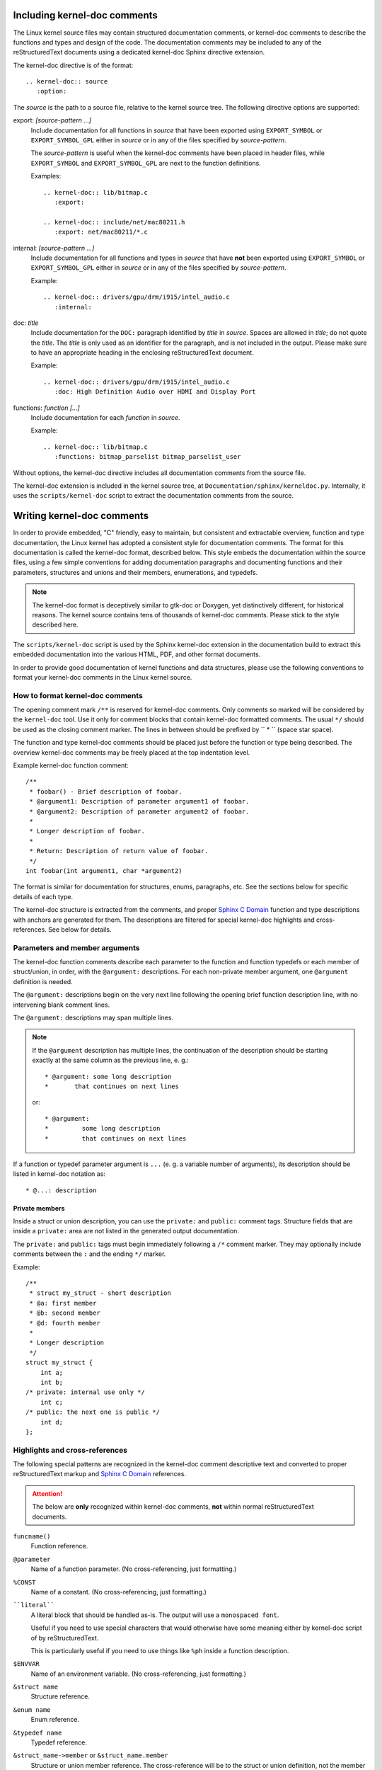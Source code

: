 Including kernel-doc comments
=============================

The Linux kernel source files may contain structured documentation comments, or
kernel-doc comments to describe the functions and types and design of the
code. The documentation comments may be included to any of the reStructuredText
documents using a dedicated kernel-doc Sphinx directive extension.

The kernel-doc directive is of the format::

  .. kernel-doc:: source
     :option:

The *source* is the path to a source file, relative to the kernel source
tree. The following directive options are supported:

export: *[source-pattern ...]*
  Include documentation for all functions in *source* that have been exported
  using ``EXPORT_SYMBOL`` or ``EXPORT_SYMBOL_GPL`` either in *source* or in any
  of the files specified by *source-pattern*.

  The *source-pattern* is useful when the kernel-doc comments have been placed
  in header files, while ``EXPORT_SYMBOL`` and ``EXPORT_SYMBOL_GPL`` are next to
  the function definitions.

  Examples::

    .. kernel-doc:: lib/bitmap.c
       :export:

    .. kernel-doc:: include/net/mac80211.h
       :export: net/mac80211/*.c

internal: *[source-pattern ...]*
  Include documentation for all functions and types in *source* that have
  **not** been exported using ``EXPORT_SYMBOL`` or ``EXPORT_SYMBOL_GPL`` either
  in *source* or in any of the files specified by *source-pattern*.

  Example::

    .. kernel-doc:: drivers/gpu/drm/i915/intel_audio.c
       :internal:

doc: *title*
  Include documentation for the ``DOC:`` paragraph identified by *title* in
  *source*. Spaces are allowed in *title*; do not quote the *title*. The *title*
  is only used as an identifier for the paragraph, and is not included in the
  output. Please make sure to have an appropriate heading in the enclosing
  reStructuredText document.

  Example::

    .. kernel-doc:: drivers/gpu/drm/i915/intel_audio.c
       :doc: High Definition Audio over HDMI and Display Port

functions: *function* *[...]*
  Include documentation for each *function* in *source*.

  Example::

    .. kernel-doc:: lib/bitmap.c
       :functions: bitmap_parselist bitmap_parselist_user

Without options, the kernel-doc directive includes all documentation comments
from the source file.

The kernel-doc extension is included in the kernel source tree, at
``Documentation/sphinx/kerneldoc.py``. Internally, it uses the
``scripts/kernel-doc`` script to extract the documentation comments from the
source.

.. _kernel_doc:

Writing kernel-doc comments
===========================

In order to provide embedded, "C" friendly, easy to maintain, but consistent and
extractable overview, function and type documentation, the Linux kernel has
adopted a consistent style for documentation comments. The format for this
documentation is called the kernel-doc format, described below. This style
embeds the documentation within the source files, using a few simple conventions
for adding documentation paragraphs and documenting functions and their
parameters, structures and unions and their members, enumerations, and typedefs.

.. note:: The kernel-doc format is deceptively similar to gtk-doc or Doxygen,
   yet distinctively different, for historical reasons. The kernel source
   contains tens of thousands of kernel-doc comments. Please stick to the style
   described here.

The ``scripts/kernel-doc`` script is used by the Sphinx kernel-doc extension in
the documentation build to extract this embedded documentation into the various
HTML, PDF, and other format documents.

In order to provide good documentation of kernel functions and data structures,
please use the following conventions to format your kernel-doc comments in the
Linux kernel source.

How to format kernel-doc comments
---------------------------------

The opening comment mark ``/**`` is reserved for kernel-doc comments. Only
comments so marked will be considered by the ``kernel-doc`` tool. Use it only
for comment blocks that contain kernel-doc formatted comments. The usual ``*/``
should be used as the closing comment marker. The lines in between should be
prefixed by `` * `` (space star space).

The function and type kernel-doc comments should be placed just before the
function or type being described. The overview kernel-doc comments may be freely
placed at the top indentation level.

Example kernel-doc function comment::

  /**
   * foobar() - Brief description of foobar.
   * @argument1: Description of parameter argument1 of foobar.
   * @argument2: Description of parameter argument2 of foobar.
   *
   * Longer description of foobar.
   *
   * Return: Description of return value of foobar.
   */
  int foobar(int argument1, char *argument2)

The format is similar for documentation for structures, enums, paragraphs,
etc. See the sections below for specific details of each type.

The kernel-doc structure is extracted from the comments, and proper `Sphinx C
Domain`_ function and type descriptions with anchors are generated for them. The
descriptions are filtered for special kernel-doc highlights and
cross-references. See below for details.

.. _Sphinx C Domain: http://www.sphinx-doc.org/en/stable/domains.html


Parameters and member arguments
-------------------------------

The kernel-doc function comments describe each parameter to the function and
function typedefs or each member of struct/union, in order, with the
``@argument:`` descriptions. For each non-private member argument, one
``@argument`` definition is needed.

The ``@argument:`` descriptions begin on the very next line following
the opening brief function description line, with no intervening blank
comment lines.

The ``@argument:`` descriptions may span multiple lines.

.. note::

   If the ``@argument`` description has multiple lines, the continuation
   of the description should be starting exactly at the same column as
   the previous line, e. g.::

      * @argument: some long description
      *       that continues on next lines

   or::

      * @argument:
      *		some long description
      *		that continues on next lines

If a function or typedef parameter argument is ``...`` (e. g. a variable
number of arguments), its description should be listed in kernel-doc
notation as::

      * @...: description

Private members
~~~~~~~~~~~~~~~

Inside a struct or union description, you can use the ``private:`` and
``public:`` comment tags. Structure fields that are inside a ``private:``
area are not listed in the generated output documentation.

The ``private:`` and ``public:`` tags must begin immediately following a
``/*`` comment marker.  They may optionally include comments between the
``:`` and the ending ``*/`` marker.

Example::

  /**
   * struct my_struct - short description
   * @a: first member
   * @b: second member
   * @d: fourth member
   *
   * Longer description
   */
  struct my_struct {
      int a;
      int b;
  /* private: internal use only */
      int c;
  /* public: the next one is public */
      int d;
  };


Highlights and cross-references
-------------------------------

The following special patterns are recognized in the kernel-doc comment
descriptive text and converted to proper reStructuredText markup and `Sphinx C
Domain`_ references.

.. attention:: The below are **only** recognized within kernel-doc comments,
	       **not** within normal reStructuredText documents.

``funcname()``
  Function reference.

``@parameter``
  Name of a function parameter. (No cross-referencing, just formatting.)

``%CONST``
  Name of a constant. (No cross-referencing, just formatting.)

````literal````
  A literal block that should be handled as-is. The output will use a
  ``monospaced font``.

  Useful if you need to use special characters that would otherwise have some
  meaning either by kernel-doc script of by reStructuredText.

  This is particularly useful if you need to use things like ``%ph`` inside
  a function description.

``$ENVVAR``
  Name of an environment variable. (No cross-referencing, just formatting.)

``&struct name``
  Structure reference.

``&enum name``
  Enum reference.

``&typedef name``
  Typedef reference.

``&struct_name->member`` or ``&struct_name.member``
  Structure or union member reference. The cross-reference will be to the struct
  or union definition, not the member directly.

``&name``
  A generic type reference. Prefer using the full reference described above
  instead. This is mostly for legacy comments.

Cross-referencing from reStructuredText
~~~~~~~~~~~~~~~~~~~~~~~~~~~~~~~~~~~~~~~

To cross-reference the functions and types defined in the kernel-doc comments
from reStructuredText documents, please use the `Sphinx C Domain`_
references. For example::

  See function :c:func:`foo` and struct/union/enum/typedef :c:type:`bar`.

While the type reference works with just the type name, without the
struct/union/enum/typedef part in front, you may want to use::

  See :c:type:`struct foo <foo>`.
  See :c:type:`union bar <bar>`.
  See :c:type:`enum baz <baz>`.
  See :c:type:`typedef meh <meh>`.

This will produce prettier links, and is in line with how kernel-doc does the
cross-references.

For further details, please refer to the `Sphinx C Domain`_ documentation.

Function documentation
----------------------

The general format of a function and function-like macro kernel-doc comment is::

  /**
   * function_name() - Brief description of function.
   * @arg1: Describe the first argument.
   * @arg2: Describe the second argument.
   *        One can provide multiple line descriptions
   *        for arguments.
   *
   * A longer description, with more discussion of the function function_name()
   * that might be useful to those using or modifying it. Begins with an
   * empty comment line, and may include additional embedded empty
   * comment lines.
   *
   * The longer description may have multiple paragraphs.
   *
   * Return: Describe the return value of foobar.
   *
   * The return value description can also have multiple paragraphs, and should
   * be placed at the end of the comment block.
   */

The brief description following the function name may span multiple lines, and
ends with an ``@argument:`` description, a blank comment line, or the end of the
comment block.

The kernel-doc function comments describe each parameter to the function, in
order, with the ``@argument:`` descriptions. The ``@argument:`` descriptions
must begin on the very next line following the opening brief function
description line, with no intervening blank comment lines. The ``@argument:``
descriptions may span multiple lines. The continuation lines may contain
indentation. If a function parameter is ``...`` (varargs), it should be listed
in kernel-doc notation as: ``@...:``.

The return value, if any, should be described in a dedicated section at the end
of the comment starting with "Return:".

Structure, union, and enumeration documentation
-----------------------------------------------

The general format of a struct, union, and enum kernel-doc comment is::

  /**
   * struct struct_name - Brief description.
   * @member_name: Description of member member_name.
   *
   * Description of the structure.
   */

Below, "struct" is used to mean structs, unions and enums, and "member" is used
to mean struct and union members as well as enumerations in an enum.

The brief description following the structure name may span multiple lines, and
ends with a ``@member:`` description, a blank comment line, or the end of the
comment block.

The kernel-doc data structure comments describe each member of the structure, in
order, with the ``@member:`` descriptions. The ``@member:`` descriptions must
begin on the very next line following the opening brief function description
line, with no intervening blank comment lines. The ``@member:`` descriptions may
span multiple lines. The continuation lines may contain indentation.

In-line member documentation comments
~~~~~~~~~~~~~~~~~~~~~~~~~~~~~~~~~~~~~

The structure members may also be documented in-line within the definition.
There are two styles, single-line comments where both the opening ``/**`` and
closing ``*/`` are on the same line, and multi-line comments where they are each
on a line of their own, like all other kernel-doc comments::

  /**
   * struct foo - Brief description.
   * @foo: The Foo member.
   */
  struct foo {
        int foo;
        /**
         * @bar: The Bar member.
         */
        int bar;
        /**
         * @baz: The Baz member.
         *
         * Here, the member description may contain several paragraphs.
         */
        int baz;
        /** @foobar: Single line description. */
        int foobar;
  }

Typedef documentation
---------------------

The general format of a typedef kernel-doc comment is::

  /**
   * typedef type_name - Brief description.
   *
   * Description of the type.
   */

Overview documentation comments
-------------------------------

To facilitate having source code and comments close together, you can include
kernel-doc documentation blocks that are free-form comments instead of being
kernel-doc for functions, structures, unions, enums, or typedefs. This could be
used for something like a theory of operation for a driver or library code, for
example.

This is done by using a ``DOC:`` section keyword with a section title.

The general format of an overview or high-level documentation comment is::

  /**
   * DOC: Theory of Operation
   *
   * The whizbang foobar is a dilly of a gizmo. It can do whatever you
   * want it to do, at any time. It reads your mind. Here's how it works.
   *
   * foo bar splat
   *
   * The only drawback to this gizmo is that is can sometimes damage
   * hardware, software, or its subject(s).
   */

The title following ``DOC:`` acts as a heading within the source file, but also
as an identifier for extracting the documentation comment. Thus, the title must
be unique within the file.

Recommendations
---------------

We definitely need kernel-doc formatted documentation for functions that are
exported to loadable modules using ``EXPORT_SYMBOL`` or ``EXPORT_SYMBOL_GPL``.

We also look to provide kernel-doc formatted documentation for functions
externally visible to other kernel files (not marked "static").

We also recommend providing kernel-doc formatted documentation for private (file
"static") routines, for consistency of kernel source code layout. But this is
lower priority and at the discretion of the MAINTAINER of that kernel source
file.

Data structures visible in kernel include files should also be documented using
kernel-doc formatted comments.
